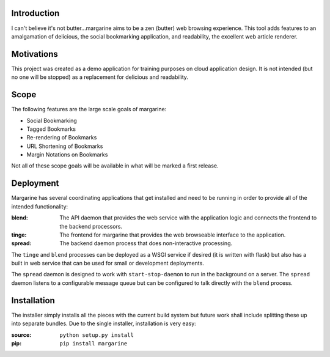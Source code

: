 Introduction
============

I can't believe it's not butter…margarine aims to be a zen (butter) web
browsing experience.  This tool adds features to an amalgamation of delicious,
the social bookmarking application, and readability, the excellent web article
renderer.

Motivations
===========

This project was created as a demo application for training purposes on cloud
application design.  It is not intended (but no one will be stopped) as a
replacement for delicious and readability.

Scope
=====

The following features are the large scale goals of margarine:

* Social Bookmarking
* Tagged Bookmarks
* Re-rendering of Bookmarks
* URL Shortening of Bookmarks
* Margin Notations on Bookmarks

Not all of these scope goals will be available in what will be marked a first
release.

Deployment
==========

Margarine has several coordinating applications that get installed and need to
be running in order to provide all of the intended functionality:

:blend:  The API daemon that provides the web service with the application 
         logic and connects the frontend to the backend processors.
:tinge:  The frontend for margarine that provides the web browseable interface 
         to the application.
:spread: The backend daemon process that does non-interactive processing.

The ``tinge`` and ``blend`` processes can be deployed as a WSGI service if 
desired (it is written with flask) but also has a built in web service that 
can be used for small or development deployments.

The ``spread`` daemon is designed to work with ``start-stop-daemon`` to run in
the background on a server.  The ``spread`` daemon listens to a configurable 
message queue but can be configured to talk directly with the ``blend`` 
process.

Installation
============

The installer simply installs all the pieces with the current build system but
future work shall include splitting these up into separate bundles.  Due to the
single installer, installation is very easy:

:source: ``python setup.py install``
:pip:    ``pip install margarine``

